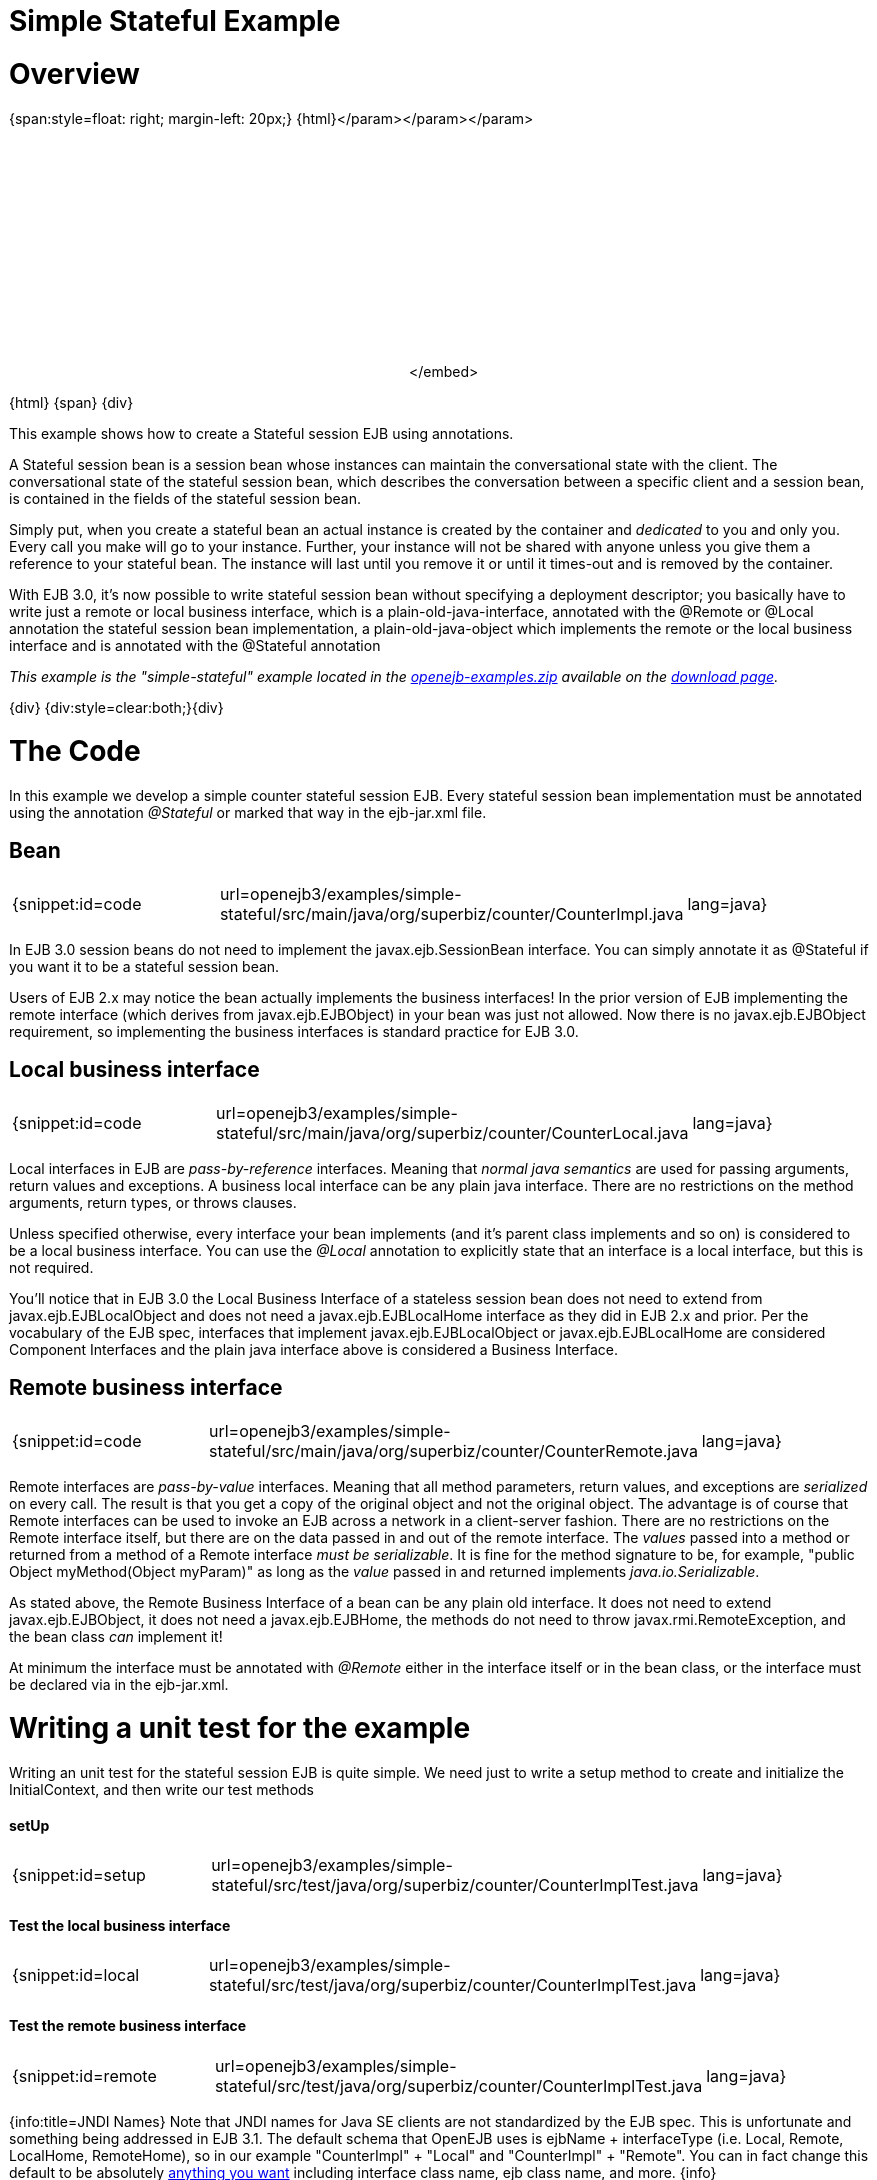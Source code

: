 = Simple Stateful Example

= Overview

{span:style=float: right;
margin-left: 20px;} \{html}+++<object width="400" height="250">++++++<param name="movie" value="http://www.youtube.com/v/9JqxbfzsWOQ?fs=1&amp;hl=en_US&amp;rel=0">++++++</param>+++</param>+++<param name="allowFullScreen" value="true">++++++</param>+++</param>+++<param name="allowscriptaccess" value="always">++++++</param>+++</param>+++<embed src="http://www.youtube.com/v/9JqxbfzsWOQ?fs=1&amp;hl=en_US&amp;rel=0" type="application/x-shockwave-flash" allowscriptaccess="always" allowfullscreen="true" width="400" height="250">++++++</embed>+++</embed>+++</object>+++

\{html} \{span} \{div}

This example shows how to create a Stateful session EJB using annotations.

A Stateful session bean is a session bean whose instances can maintain the conversational state with the client.
The conversational state of the stateful session bean, which describes the conversation between a specific client and a session bean, is contained in the fields of the stateful session bean.

Simply put, when you create a stateful bean an actual instance is created by the container and _dedicated_ to you and only you.
Every call you make will go to your instance.
Further, your instance will not be shared with anyone unless you give them a reference to your stateful bean.
The instance will last until you remove it or until it times-out and is removed by the container.

With EJB 3.0, it's now possible to write stateful session bean without specifying a deployment descriptor;
you basically have to write just a remote or local business interface, which is a plain-old-java-interface, annotated with the @Remote or @Local annotation the stateful session bean implementation, a plain-old-java-object which implements the remote or the local business interface and is annotated with the @Stateful annotation

_This example is the "simple-stateful" example located in the xref:openejb:download.adoc[openejb-examples.zip]  available on the http://tomee.apache.org/downloads.html[download page]._

\{div} {div:style=clear:both;}\{div}



= The Code

In this example we develop a simple counter stateful session EJB.
Every stateful session bean implementation must be annotated using the annotation _@Stateful_ or marked that way in the ejb-jar.xml file.



== Bean

[cols=3*]
|===
| {snippet:id=code
| url=openejb3/examples/simple-stateful/src/main/java/org/superbiz/counter/CounterImpl.java
| lang=java}
|===

In EJB 3.0 session beans do not need to implement the javax.ejb.SessionBean interface.
You can simply annotate it as @Stateful if you want it to be a stateful session bean.

Users of EJB 2.x may notice the bean actually implements the business interfaces!
In the prior version of EJB implementing the remote interface (which derives from javax.ejb.EJBObject) in your bean was just not allowed.
Now there is no javax.ejb.EJBObject requirement, so implementing the business interfaces is standard practice for EJB 3.0.



== Local business interface

[cols=3*]
|===
| {snippet:id=code
| url=openejb3/examples/simple-stateful/src/main/java/org/superbiz/counter/CounterLocal.java
| lang=java}
|===

Local interfaces in EJB are _pass-by-reference_ interfaces.
Meaning that _normal java semantics_ are used for passing arguments, return values and exceptions.
A business local interface can be any plain java interface.
There are no restrictions on the method arguments, return types, or throws clauses.

Unless specified otherwise, every interface your bean implements (and it's parent class implements and so on) is considered to be a local business interface.
You can use the _@Local_ annotation to explicitly state that an interface is a local interface, but this is not required.

You'll notice that in EJB 3.0 the Local Business Interface of a stateless session bean does not need to extend from javax.ejb.EJBLocalObject and does not need a javax.ejb.EJBLocalHome interface as they did in EJB 2.x and prior.
Per the vocabulary of the EJB spec, interfaces that implement javax.ejb.EJBLocalObject or javax.ejb.EJBLocalHome are considered Component Interfaces and the plain java interface above is considered a Business Interface.



== Remote business interface

[cols=3*]
|===
| {snippet:id=code
| url=openejb3/examples/simple-stateful/src/main/java/org/superbiz/counter/CounterRemote.java
| lang=java}
|===

Remote interfaces are _pass-by-value_ interfaces.
Meaning that all method parameters, return values, and exceptions are _serialized_ on every call.
The result is that you get a copy of the original object and not the original object.
The advantage is of course that Remote interfaces can be used to invoke an EJB across a network in a client-server fashion.
There are no restrictions on the Remote interface itself, but there are on the data passed in and out of the remote interface.
The _values_ passed into a method or returned from a method of a Remote interface _must be serializable_.
It is fine for the method signature to be, for example, "public Object myMethod(Object myParam)" as long as the _value_ passed in and returned implements _java.io.Serializable_.

As stated above, the Remote Business Interface of a bean can be any plain old interface.
It does not need to extend javax.ejb.EJBObject, it does not need a javax.ejb.EJBHome, the methods do not need to throw javax.rmi.RemoteException, and the bean class _can_ implement it!

At minimum the interface must be annotated with _@Remote_ either in the interface itself or in the bean class, or the interface must be declared via +++<business-remote>+++in the ejb-jar.xml.+++</business-remote>+++



= Writing a unit test for the example

Writing an unit test for the stateful session EJB is quite simple.
We need just to write a setup method to create and initialize the InitialContext, and then write our test methods



[discrete]
==== setUp

[cols=3*]
|===
| {snippet:id=setup
| url=openejb3/examples/simple-stateful/src/test/java/org/superbiz/counter/CounterImplTest.java
| lang=java}
|===



[discrete]
==== Test the local business interface

[cols=3*]
|===
| {snippet:id=local
| url=openejb3/examples/simple-stateful/src/test/java/org/superbiz/counter/CounterImplTest.java
| lang=java}
|===



[discrete]
==== Test the remote business interface

[cols=3*]
|===
| {snippet:id=remote
| url=openejb3/examples/simple-stateful/src/test/java/org/superbiz/counter/CounterImplTest.java
| lang=java}
|===

{info:title=JNDI Names} Note that JNDI names for Java SE clients are not standardized by the EJB spec.
This is unfortunate and something being addressed in EJB 3.1.
The default schema that OpenEJB uses is ejbName + interfaceType (i.e.
Local, Remote, LocalHome, RemoteHome), so in our example "CounterImpl" + "Local" and "CounterImpl" + "Remote".
You can in fact change this default to be absolutely xref:jndi-names.adoc[anything you want]  including interface class name, ejb class name, and more.
\{info}



= Running

Running the example is fairly simple.
In the "simple-stateful" directory of the xref:openejb:download.adoc[examples zip] , just run:

$ mvn clean install

Which should create output like the following.

....
-------------------------------------------------------
 T E S T S
-------------------------------------------------------
Running org.superbiz.counter.CounterImplTest
Apache OpenEJB 3.0    build: 20080408-04:13
http://tomee.apache.org/
INFO - openejb.home = /Users/dblevins/work/openejb-3.0/examples/simple-stateful
INFO - openejb.base = /Users/dblevins/work/openejb-3.0/examples/simple-stateful
INFO - Configuring Service(id=Default Security Service, type=SecurityService, provider-id=Default Security Service)
INFO - Configuring Service(id=Default Transaction Manager, type=TransactionManager, provider-id=Default Transaction Manager)
INFO - Configuring Service(id=Default JDK 1.3 ProxyFactory, type=ProxyFactory, provider-id=Default JDK 1.3 ProxyFactory)
INFO - Found EjbModule in classpath: /Users/dblevins/work/openejb-3.0/examples/simple-stateful/target/classes
INFO - Configuring app: /Users/dblevins/work/openejb-3.0/examples/simple-stateful/target/classes
INFO - Configuring Service(id=Default Stateful Container, type=Container, provider-id=Default Stateful Container)
INFO - Auto-creating a container for bean CounterImpl: Container(type=STATEFUL, id=Default Stateful Container)
INFO - Loaded Module: /Users/dblevins/work/openejb-3.0/examples/simple-stateful/target/classes
INFO - Assembling app: /Users/dblevins/work/openejb-3.0/examples/simple-stateful/target/classes
INFO - Jndi(name=CounterImplLocal) --> Ejb(deployment-id=CounterImpl)
INFO - Jndi(name=CounterImplRemote) --> Ejb(deployment-id=CounterImpl)
INFO - Created Ejb(deployment-id=CounterImpl, ejb-name=CounterImpl, container=Default Stateful Container)
INFO - Deployed Application(path=/Users/dblevins/work/openejb-3.0/examples/simple-stateful/target/classes)
Tests run: 2, Failures: 0, Errors: 0, Skipped: 0, Time elapsed: 0.698 sec

Results :

Tests run: 2, Failures: 0, Errors: 0, Skipped: 0
....
